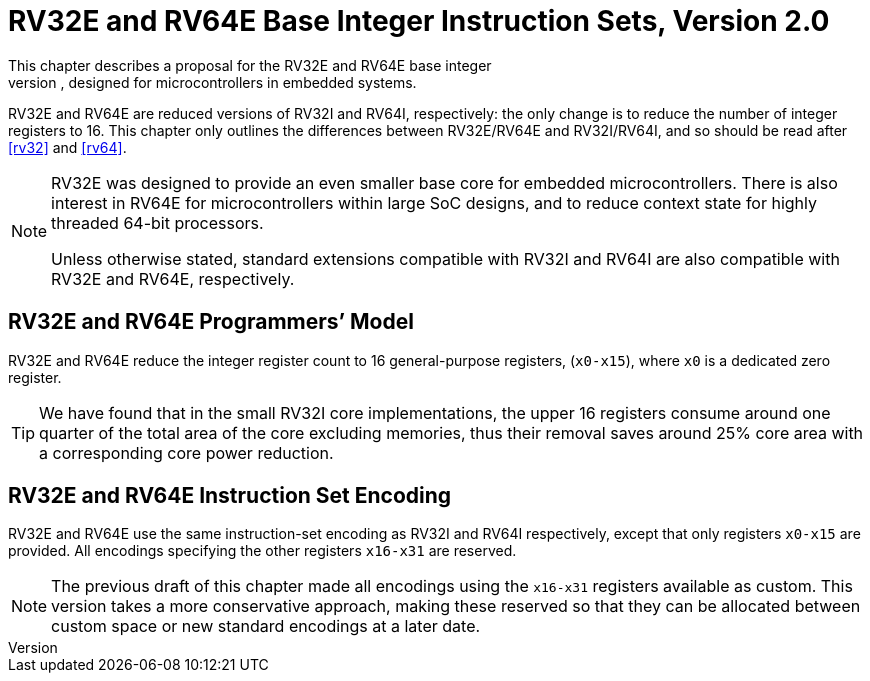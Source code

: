 [[rv32e]]
[#sec:rv32e]
= RV32E and RV64E Base Integer Instruction Sets, Version 2.0
This chapter describes a proposal for the RV32E and RV64E base integer
instruction sets, designed for microcontrollers in embedded systems.
RV32E and RV64E are reduced versions of RV32I and RV64I, respectively:
the only change is to reduce the number of integer registers to 16. This
chapter only outlines the differences between RV32E/RV64E and
RV32I/RV64I, and so should be read after <<rv32>> and <<rv64>>.
(((RV32E, design)))
[NOTE]
====
RV32E was designed to provide an even smaller base core for embedded
microcontrollers. There is also interest in RV64E for microcontrollers
within large SoC designs, and to reduce context state for highly
threaded 64-bit processors.

Unless otherwise stated, standard extensions compatible with RV32I and
RV64I are also compatible with RV32E and RV64E, respectively.
====

== RV32E and RV64E Programmers’ Model
RV32E and RV64E reduce the integer register count to 16 general-purpose
registers, (`x0-x15`), where `x0` is a dedicated zero register.

[TIP]
====
We have found that in the small RV32I core implementations, the upper 16
registers consume around one quarter of the total area of the core
excluding memories, thus their removal saves around 25% core area with a
corresponding core power reduction.
====

== RV32E and RV64E Instruction Set Encoding
(((RV32E, difference from RV32I)))
RV32E and RV64E use the same instruction-set encoding as RV32I and RV64I
respectively, except that only registers `x0-x15` are provided. All
encodings specifying the other registers `x16-x31` are reserved.

[NOTE]
====
The previous draft of this chapter made all encodings using the
`x16-x31` registers available as custom. This version takes a more
conservative approach, making these reserved so that they can be
allocated between custom space or new standard encodings at a later
date.
====
